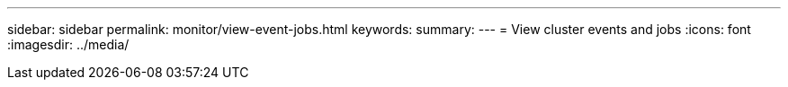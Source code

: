 ---
sidebar: sidebar
permalink: monitor/view-event-jobs.html
keywords: 
summary:
---
= View cluster events and jobs
:icons: font
:imagesdir: ../media/

[.lead]

